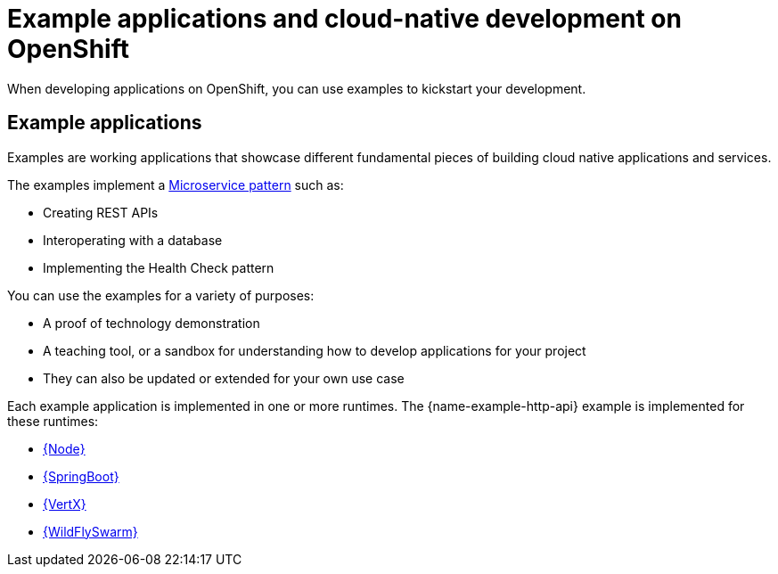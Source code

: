[id='missions-and-cloud-native-development-on-openshift_{context}']
[id='examples-and-cloud-native-development-on-openshift_{context}']
= Example applications and cloud-native development on OpenShift

When developing applications on OpenShift, you can use examples to kickstart your development.

[discrete]
== Example applications

Examples are working applications that showcase different fundamental pieces of building cloud native applications and services.

The examples implement a link:http://microservices.io/patterns/microservices.html[Microservice pattern] such as:

* Creating REST APIs
* Interoperating with a database
* Implementing the Health Check pattern

You can use the examples for a variety of purposes:

* A proof of technology demonstration
* A teaching tool, or a sandbox for understanding how to develop applications for your project
* They can also be updated or extended for your own use case

Each example application is implemented in one or more runtimes.
The {name-example-http-api} example is implemented for these runtimes:

* link:{link-example-http-api-nodejs}[{Node}]
* link:{link-mission-http-api-spring-boot}[{SpringBoot}]
* link:{link-mission-http-api-vertx}[{VertX}]
* link:{link-mission-http-api-thorntail}[{WildFlySwarm}]
